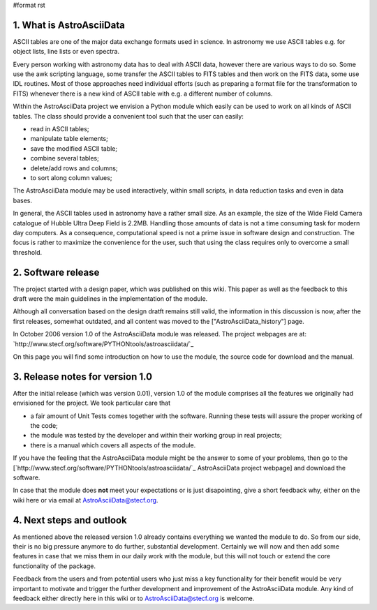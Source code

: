 #format rst

1. What is AstroAsciiData
-------------------------

ASCII tables are one of the major data exchange formats used in science. In astronomy we use ASCII tables e.g. for object lists, line lists or even spectra.

Every person working with astronomy data has to deal with ASCII data, however there are various ways to do so. Some use the awk scripting language, some transfer the ASCII tables to FITS tables and then work on the FITS data, some use IDL routines. Most of those approaches need individual efforts (such as preparing a format file for the transformation to FITS) whenever there is a new kind of ASCII table with e.g. a different number of columns.

Within the AstroAsciiData project we envision a Python module which easily can be used to work on all kinds of ASCII tables. The class should provide a convenient tool such that the user can easily:

* read in ASCII tables;

* manipulate table elements;

* save the modified ASCII table;

* combine several tables;

* delete/add rows and columns;

* to sort along column values;

The AstroAsciiData module may be used interactively, within small scripts, in data reduction tasks and even in data bases.

In general, the ASCII tables used in astronomy have a rather small size. As an example, the size of the Wide Field Camera catalogue  of Hubble Ultra Deep Field is 2.2MB. Handling those amounts of data is not a time consuming task for modern day computers. As a consequence, computational speed is not a prime issue in software design and construction. The focus is rather to maximize the convenience for the user, such that using the class requires only to overcome a small threshold.

2. Software release
-------------------

The project started with a design paper, which was published on this wiki. This paper as well as the feedback to this draft were the main guidelines in the implementation of the module.

Although all conversation based on the design dratft remains still valid, the information in this discussion is now, after the first releases, somewhat outdated, and all content was moved to the ["AstroAsciiData_history"] page.

In October 2006 version 1.0 of the AstroAsciiData module was released. The project webpages are at:  `http://www.stecf.org/software/PYTHONtools/astroasciidata/`_

On this page you will find some introduction on how to use the module, the source code for download and the manual.

3. Release notes for version 1.0
--------------------------------

After the initial release (which was version 0.01), version 1.0 of the module comprises all the features we originally had envisioned for the project. We took particular care that

* a fair amount of Unit Tests comes together with the software. Running these tests will assure the proper working of the code;

* the module was tested by the developer and within their working group in real projects;

* there is a manual which covers all aspects of the module.

If you have the feeling that the AstroAsciiData module might be the answer to some of your problems, then go to the [`http://www.stecf.org/software/PYTHONtools/astroasciidata/`_ AstroAsciiData project webpage] and download the software.

In case that the module does **not** meet your expectations or is just disapointing, give a short feedback why, either on the wiki here or via email at AstroAsciiData@stecf.org.

4. Next steps and outlook
-------------------------

As mentioned above the released version 1.0 already contains everything we wanted the module to do. So from our side, their is no big pressure anymore to do further, substantial development. Certainly we will now and then add some features in case that we miss them in our daily work with the module, but this will not touch or extend the core functionality of the package.

Feedback from the users and from potential users who just miss a key functionality for their benefit would be very important to motivate and trigger the further development and improvement of the AstroAsciiData module. Any kind of feedback either directly here in this wiki or to AstroAsciiData@stecf.org is welcome.

